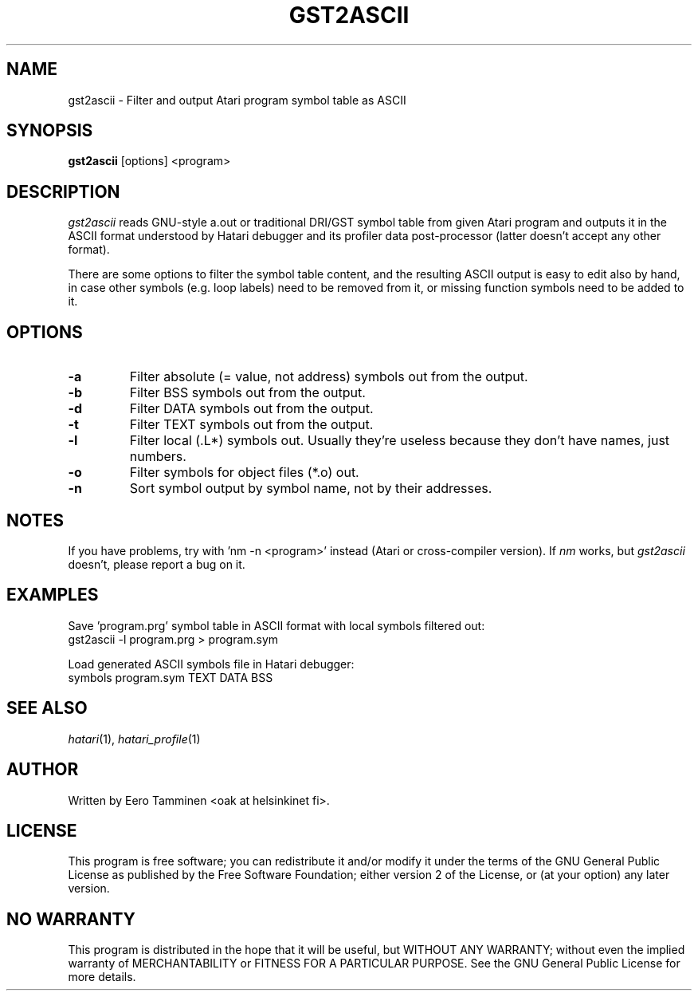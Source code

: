 .\" Hey, EMACS: -*- nroff -*-
.\" First parameter, NAME, should be all caps
.\" Second parameter, SECTION, should be 1-8, maybe w/ subsection
.\" other parameters are allowed: see man(7), man(1)
.TH "GST2ASCII" "1" "2017-11-11" "Hatari" "Hatari utilities"
.SH "NAME"
gst2ascii \- Filter and output Atari program symbol table as ASCII
.SH "SYNOPSIS"
.B gst2ascii
.RI  [options]
.RI  <program>
.SH "DESCRIPTION"
\fIgst2ascii\fP reads GNU-style a.out or traditional DRI/GST symbol
table from given Atari program and outputs it in the ASCII format
understood by Hatari debugger and its profiler data post-processor
(latter doesn't accept any other format).
.PP
There are some options to filter the symbol table content, and the
resulting ASCII output is easy to edit also by hand, in case other
symbols (e.g. loop labels) need to be removed from it, or missing
function symbols need to be added to it.
.SH "OPTIONS"
.TP
\fB-a\fP
Filter absolute (= value, not address) symbols out from the output.
.TP
\fB-b\fP
Filter BSS symbols out from the output.
.TP
\fB-d\fP
Filter DATA symbols out from the output.
.TP
\fB-t\fP
Filter TEXT symbols out from the output.
.TP
\fB-l\fP
Filter local (.L*) symbols out.  Usually they're useless because
they don't have names, just numbers.
.TP
\fB-o\fP
Filter symbols for object files (*.o) out.
.TP
\fB-n\fP
Sort symbol output by symbol name, not by their addresses.
.SH "NOTES"
If you have problems, try with 'nm -n <program>' instead
(Atari or cross-compiler version). If \fInm\fP works,
but \fIgst2ascii\fP doesn't, please report a bug on it.
.SH "EXAMPLES"
Save 'program.prg' symbol table in ASCII format with
local symbols filtered out:
.br
	gst2ascii -l program.prg > program.sym
.PP
Load generated ASCII symbols file in Hatari debugger:
.br
	symbols program.sym TEXT DATA BSS
.SH "SEE ALSO"
.IR hatari (1),
.IR hatari_profile (1)
.SH "AUTHOR"
Written by Eero Tamminen <oak at helsinkinet fi>.
.SH "LICENSE"
This program is free software; you can redistribute it and/or modify
it under the terms of the GNU General Public License as published by
the Free Software Foundation; either version 2 of the License, or (at
your option) any later version.
.SH "NO WARRANTY"
This program is distributed in the hope that it will be useful, but
WITHOUT ANY WARRANTY; without even the implied warranty of
MERCHANTABILITY or FITNESS FOR A PARTICULAR PURPOSE.  See the GNU
General Public License for more details.
